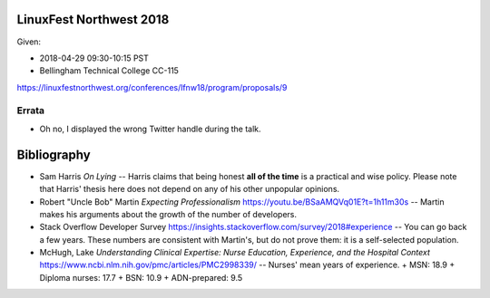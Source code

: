 LinuxFest Northwest 2018 
========================

Given:

* 2018-04-29 09:30-10:15 PST 
* Bellingham Technical College CC-115 

https://linuxfestnorthwest.org/conferences/lfnw18/program/proposals/9

Errata
------

* Oh no, I displayed the wrong Twitter handle during the talk.

Bibliography
============

* Sam Harris *On Lying* -- Harris claims that being honest **all of the time**
  is a practical and wise policy. Please note that Harris' thesis here does not
  depend on any of his other unpopular opinions.
* Robert "Uncle Bob" Martin *Expecting Professionalism* 
  https://youtu.be/BSaAMQVq01E?t=1h11m30s -- Martin makes his arguments about 
  the growth of the number of developers.
* Stack Overflow Developer Survey https://insights.stackoverflow.com/survey/2018#experience --
  You can go back a few years. These numbers are consistent with Martin's,
  but do not prove them: it is a self-selected population.
* McHugh, Lake *Understanding Clinical Expertise:
  Nurse Education, Experience, and the Hospital Context* 
  https://www.ncbi.nlm.nih.gov/pmc/articles/PMC2998339/ -- Nurses' mean years
  of  experience.
  + MSN: 18.9
  + Diploma nurses: 17.7 
  + BSN: 10.9
  + ADN-prepared: 9.5
